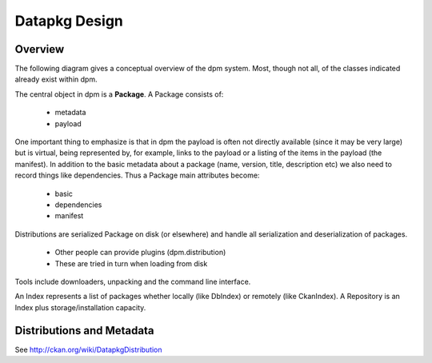 ==============
Datapkg Design
==============

Overview
========

The following diagram gives a conceptual overview of the dpm system. Most,
though not all, of the classes indicated already exist within dpm.

.. image:: overview.png
  :alt: Diagrammatic overview

The central object in dpm is a **Package**. A Package consists of:

  * metadata
  * payload

One important thing to emphasize is that in dpm the payload is often not
directly available (since it may be very large) but is virtual, being
represented by, for example, links to the payload or a listing of the items in
the payload (the manifest). In addition to the basic metadata about a package
(name, version, title, description etc) we also need to record things like
dependencies. Thus a Package main attributes become:

  * basic
  * dependencies
  * manifest

Distributions are serialized Package on disk (or elsewhere) and handle all
serialization and deserialization of packages.

  * Other people can provide plugins (dpm.distribution)
  * These are tried in turn when loading from disk

Tools include downloaders, unpacking and the command line interface.

An Index represents a list of packages whether locally (like DbIndex) or
remotely (like CkanIndex). A Repository is an Index plus storage/installation
capacity.


Distributions and Metadata
==========================

See http://ckan.org/wiki/DatapkgDistribution

